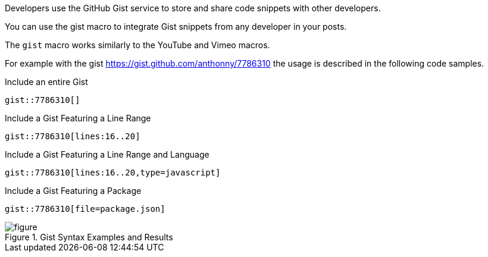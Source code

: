 Developers use the GitHub Gist service to store and share code snippets with other developers.

You can use the gist macro to integrate Gist snippets from any developer in your posts.

The `gist` macro works similarly to the YouTube and Vimeo macros.

For example with the gist https://gist.github.com/anthonny/7786310 the usage is described in the following code samples.

.Include an entire Gist
[source]
----
gist::7786310[]
----

.Include a Gist Featuring a Line Range
[source]
----
gist::7786310[lines:16..20]
----

.Include a Gist Featuring a Line Range and Language
[source]
----
gist::7786310[lines:16..20,type=javascript]
----

.Include a Gist Featuring a Package
[source]
----
gist::7786310[file=package.json]
----

.Gist Syntax Examples and Results
[figure]
image::https://cloud.githubusercontent.com/assets/2006548/16184313/bf71edac-36bb-11e6-8acc-bcc779964fbc.png[]

